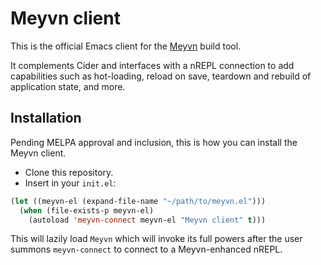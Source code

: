 * Meyvn client

This is the official Emacs client for the [[https://meyvn.org][Meyvn]] build tool.

It complements Cider and interfaces with a nREPL connection to add capabilities such as hot-loading, reload on save, teardown and rebuild of application state, and more.

** Installation

Pending MELPA approval and inclusion, this is how you can install the Meyvn client.

- Clone this repository.
- Insert in your ~init.el~:
#+begin_src emacs-lisp
(let ((meyvn-el (expand-file-name "~/path/to/meyvn.el")))
  (when (file-exists-p meyvn-el)
    (autoload 'meyvn-connect meyvn-el "Meyvn client" t)))
#+end_src

This will lazily load ~Meyvn~ which will invoke its full powers after the user summons ~meyvn-connect~ to connect to a Meyvn-enhanced nREPL. 
